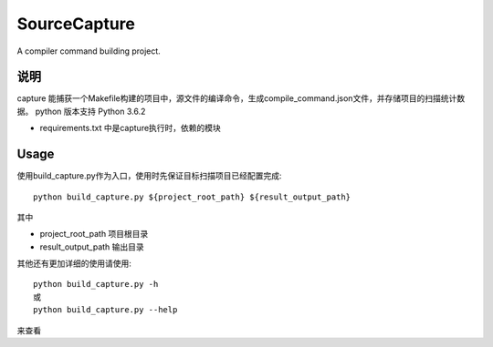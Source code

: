 =============
SourceCapture
=============


A compiler command building project.


说明
========

capture 能捕获一个Makefile构建的项目中，源文件的编译命令，生成compile_command.json文件，并存储项目的扫描统计数据。
python 版本支持 Python 3.6.2 

* requirements.txt 中是capture执行时，依赖的模块

Usage
=====

使用build_capture.py作为入口，使用时先保证目标扫描项目已经配置完成::

    python build_capture.py ${project_root_path} ${result_output_path}

其中

* project_root_path 项目根目录
* result_output_path 输出目录

其他还有更加详细的使用请使用::

    python build_capture.py -h
    或
    python build_capture.py --help

来查看
